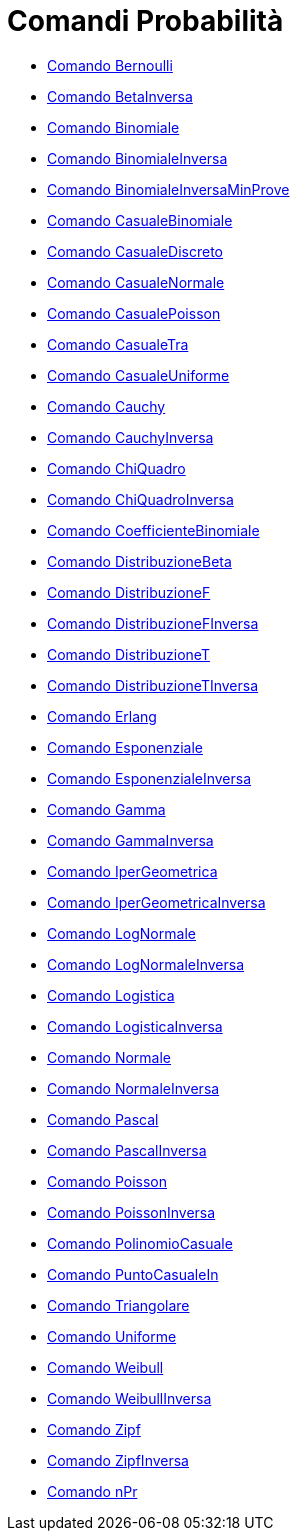 = Comandi Probabilità
:page-en: commands/Probability_Commands
ifdef::env-github[:imagesdir: /it/modules/ROOT/assets/images]

* xref:/commands/Bernoulli.adoc[Comando Bernoulli]
* xref:/commands/BetaInversa.adoc[Comando BetaInversa]
* xref:/commands/Binomiale.adoc[Comando Binomiale]
* xref:/commands/BinomialeInversa.adoc[Comando BinomialeInversa]
* xref:/commands/BinomialeInversaMinProve.adoc[Comando BinomialeInversaMinProve]
* xref:/commands/CasualeBinomiale.adoc[Comando CasualeBinomiale]
* xref:/commands/CasualeDiscreto.adoc[Comando CasualeDiscreto]
* xref:/commands/CasualeNormale.adoc[Comando CasualeNormale]
* xref:/commands/CasualePoisson.adoc[Comando CasualePoisson]
* xref:/commands/CasualeTra.adoc[Comando CasualeTra]
* xref:/commands/CasualeUniforme.adoc[Comando CasualeUniforme]
* xref:/commands/Cauchy.adoc[Comando Cauchy]
* xref:/commands/CauchyInversa.adoc[Comando CauchyInversa]
* xref:/commands/ChiQuadro.adoc[Comando ChiQuadro]
* xref:/commands/ChiQuadroInversa.adoc[Comando ChiQuadroInversa]
* xref:/commands/CoefficienteBinomiale.adoc[Comando CoefficienteBinomiale]
* xref:/commands/DistribuzioneBeta.adoc[Comando DistribuzioneBeta]
* xref:/commands/DistribuzioneF.adoc[Comando DistribuzioneF]
* xref:/commands/DistribuzioneFInversa.adoc[Comando DistribuzioneFInversa]
* xref:/commands/DistribuzioneT.adoc[Comando DistribuzioneT]
* xref:/commands/DistribuzioneTInversa.adoc[Comando DistribuzioneTInversa]
* xref:/commands/Erlang.adoc[Comando Erlang]
* xref:/commands/Esponenziale.adoc[Comando Esponenziale]
* xref:/commands/EsponenzialeInversa.adoc[Comando EsponenzialeInversa]
* xref:/commands/Gamma.adoc[Comando Gamma]
* xref:/commands/GammaInversa.adoc[Comando GammaInversa]
* xref:/commands/IperGeometrica.adoc[Comando IperGeometrica]
* xref:/commands/IperGeometricaInversa.adoc[Comando IperGeometricaInversa]
* xref:/commands/LogNormale.adoc[Comando LogNormale]
* xref:/commands/LogNormaleInversa.adoc[Comando LogNormaleInversa]
* xref:/commands/Logistica.adoc[Comando Logistica]
* xref:/commands/LogisticaInversa.adoc[Comando LogisticaInversa]
* xref:/commands/Normale.adoc[Comando Normale]
* xref:/commands/NormaleInversa.adoc[Comando NormaleInversa]
* xref:/commands/Pascal.adoc[Comando Pascal]
* xref:/commands/PascalInversa.adoc[Comando PascalInversa]
* xref:/commands/Poisson.adoc[Comando Poisson]
* xref:/commands/PoissonInversa.adoc[Comando PoissonInversa]
* xref:/commands/PolinomioCasuale.adoc[Comando PolinomioCasuale]
* xref:/commands/PuntoCasualeIn.adoc[Comando PuntoCasualeIn]
* xref:/commands/Triangolare.adoc[Comando Triangolare]
* xref:/commands/Uniforme.adoc[Comando Uniforme]
* xref:/commands/Weibull.adoc[Comando Weibull]
* xref:/commands/WeibullInversa.adoc[Comando WeibullInversa]
* xref:/commands/Zipf.adoc[Comando Zipf]
* xref:/commands/ZipfInversa.adoc[Comando ZipfInversa]
* xref:/commands/nPr.adoc[Comando nPr]
